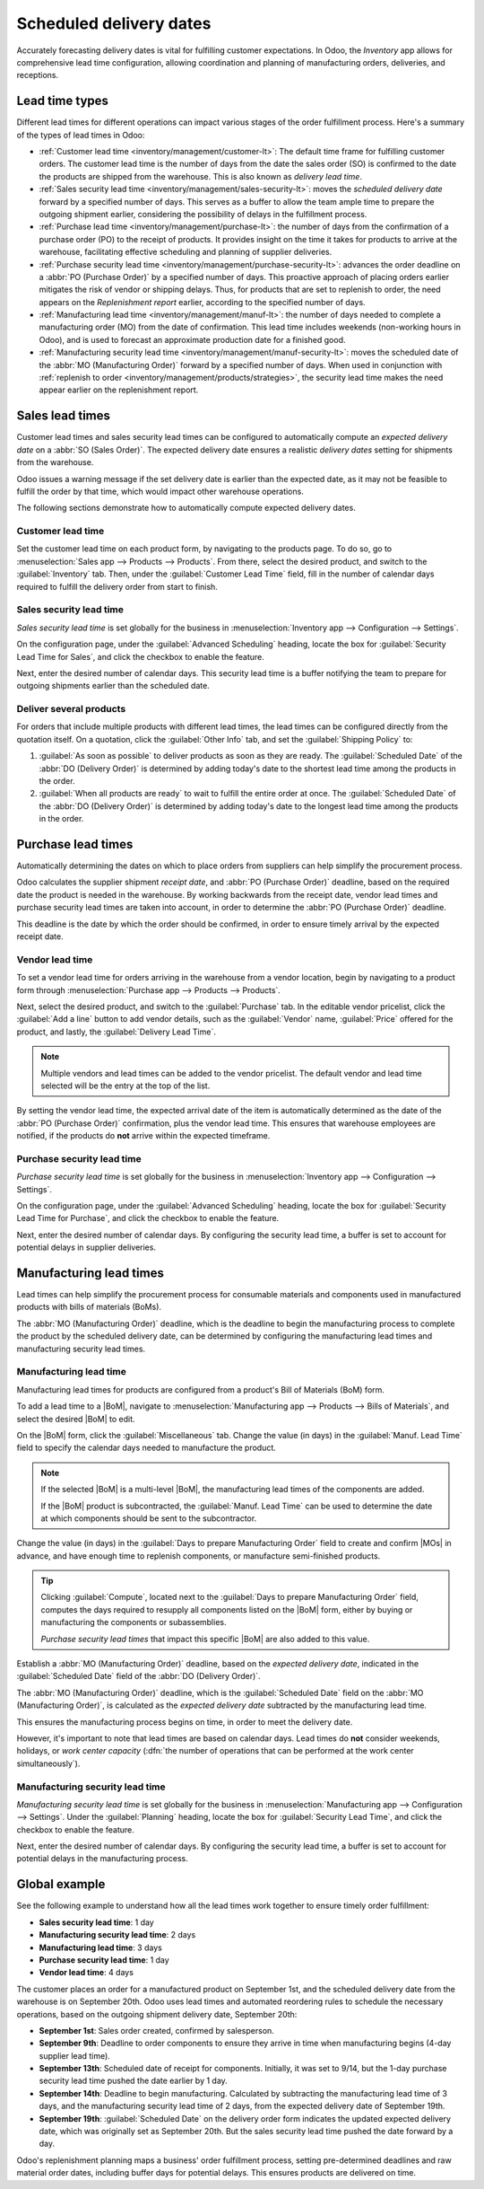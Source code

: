 ========================
Scheduled delivery dates
========================

.. |MOs| replace:: :abbr:`MOs (Manufacturing Orders)`
.. |BoM| replace:: :abbr:`BoM (Bill of Materials)`
.. |BoMs| replace:: :abbr:`BoMs (Bills of Materials)`

Accurately forecasting delivery dates is vital for fulfilling customer expectations. In Odoo, the
*Inventory* app allows for comprehensive lead time configuration, allowing coordination and planning
of manufacturing orders, deliveries, and receptions.

Lead time types
===============

Different lead times for different operations can impact various stages of the order fulfillment
process. Here's a summary of the types of lead times in Odoo:

.. image:: scheduled_dates/all-lead-times.png
   :align: center
   :alt: Show graphic of all lead times working together.

- :ref:`Customer lead time <inventory/management/customer-lt>`: The default time frame for
  fulfilling customer orders. The customer lead time is the number of days from the date the sales
  order (SO) is confirmed to the date the products are shipped from the warehouse. This is also
  known as *delivery lead time*.

- :ref:`Sales security lead time <inventory/management/sales-security-lt>`: moves the *scheduled
  delivery date* forward by a specified number of days. This serves as a buffer to allow the team
  ample time to prepare the outgoing shipment earlier, considering the possibility of delays in the
  fulfillment process.

- :ref:`Purchase lead time <inventory/management/purchase-lt>`: the number of days from the
  confirmation of a purchase order (PO) to the receipt of products. It provides insight on the time
  it takes for products to arrive at the warehouse, facilitating effective scheduling and planning
  of supplier deliveries.

- :ref:`Purchase security lead time <inventory/management/purchase-security-lt>`: advances the order
  deadline on a :abbr:`PO (Purchase Order)` by a specified number of days. This proactive approach
  of placing orders earlier mitigates the risk of vendor or shipping delays. Thus, for products that
  are set to replenish to order, the need appears on the *Replenishment report* earlier, according
  to the specified number of days.

- :ref:`Manufacturing lead time <inventory/management/manuf-lt>`: the number of days needed to
  complete a manufacturing order (MO) from the date of confirmation. This lead time includes
  weekends (non-working hours in Odoo), and is used to forecast an approximate production date for a
  finished good.

- :ref:`Manufacturing security lead time <inventory/management/manuf-security-lt>`: moves the
  scheduled date of the :abbr:`MO (Manufacturing Order)` forward by a specified number of days. When
  used in conjunction with :ref:`replenish to order <inventory/management/products/strategies>`, the
  security lead time makes the need appear earlier on the replenishment report.

.. _inventory/management/customer-lt:

Sales lead times
================

Customer lead times and sales security lead times can be configured to automatically compute an
*expected delivery date* on a :abbr:`SO (Sales Order)`. The expected delivery date ensures a
realistic *delivery dates* setting for shipments from the warehouse.

Odoo issues a warning message if the set delivery date is earlier than the expected date, as it may
not be feasible to fulfill the order by that time, which would impact other warehouse operations.

.. example::
   A :abbr:`SO (Sales Order)` containing a `Coconut-scented candle` is confirmed on July 11th. The
   product has a customer lead time of 14 days, and the business uses a sales security lead time of
   1 day. Based on the lead time inputs, Odoo suggests a delivery date in 15 days, on July 26th.

   .. image:: scheduled_dates/scheduled-date.png
      :align: center
      :alt: Set *Delivery Date* in a sales order. Enables delivery lead times feature.

The following sections demonstrate how to automatically compute expected delivery dates.

Customer lead time
------------------

Set the customer lead time on each product form, by navigating to the products page. To do so, go to
:menuselection:`Sales app --> Products --> Products`. From there, select the desired product, and
switch to the :guilabel:`Inventory` tab. Then, under the :guilabel:`Customer Lead Time` field, fill
in the number of calendar days required to fulfill the delivery order from start to finish.

.. example::
   Set a 14-day customer lead time for the `Coconut-scented candle` by navigating to its product
   form. Then, in the :guilabel:`Inventory` tab, type `14.00` days into the :guilabel:`Customer Lead
   Time` field.

   .. image:: scheduled_dates/customer.png
      :align: center
      :alt: Set *Customer Lead Time* on the product form.

.. _inventory/management/sales-security-lt:

Sales security lead time
------------------------

*Sales security lead time* is set globally for the business in :menuselection:`Inventory app -->
Configuration --> Settings`.

On the configuration page, under the :guilabel:`Advanced Scheduling` heading, locate the box for
:guilabel:`Security Lead Time for Sales`, and click the checkbox to enable the feature.

Next, enter the desired number of calendar days. This security lead time is a buffer notifying the
team to prepare for outgoing shipments earlier than the scheduled date.

.. example::
   Setting the :guilabel:`Security Lead Time for Sales` to `1.00` day, pushes the
   :guilabel:`Scheduled Date` of a delivery order (DO) forward by one day. In that case, if a
   product is initially scheduled for delivery on April 6th, but with a one-day security lead time,
   the new scheduled date for the delivery order would be April 5th.

   .. image:: scheduled_dates/sales-security.png
      :align: center
      :alt: View of the security lead time for sales configuration from the sales settings.

Deliver several products
------------------------

For orders that include multiple products with different lead times, the lead times can be
configured directly from the quotation itself. On a quotation, click the :guilabel:`Other Info` tab,
and set the :guilabel:`Shipping Policy` to:

#. :guilabel:`As soon as possible` to deliver products as soon as they are ready. The
   :guilabel:`Scheduled Date` of the :abbr:`DO (Delivery Order)` is determined by adding today's
   date to the shortest lead time among the products in the order.

#. :guilabel:`When all products are ready` to wait to fulfill the entire order at once. The
   :guilabel:`Scheduled Date` of the :abbr:`DO (Delivery Order)` is determined by adding today's
   date to the longest lead time among the products in the order.

.. image:: scheduled_dates/shipping-policy.png
   :align: center
   :alt: Show *Shipping Policy* field in the *Other Info* tab of a quotation.

.. example::
   In a quotation containing 2 products, `Yoga mat` and `Resistance band,` the products have a lead
   time of 8 days and 5 days, respectively. Today's date is April 2nd.

   When the :guilabel:`Shipping Policy` is set to :guilabel:`As soon as possible`, the scheduled
   delivery date is 5 days from today: April 7th. On the other hand, selecting :guilabel:`When all
   products are ready` configures the scheduled date to be 8 days from today: April 10th.

.. _inventory/management/purchase-lt:

Purchase lead times
===================

Automatically determining the dates on which to place orders from suppliers can help simplify the
procurement process.

Odoo calculates the supplier shipment *receipt date*, and :abbr:`PO (Purchase Order)` deadline,
based on the required date the product is needed in the warehouse. By working backwards from the
receipt date, vendor lead times and purchase security lead times are taken into account, in order to
determine the :abbr:`PO (Purchase Order)` deadline.

This deadline is the date by which the order should be confirmed, in order to ensure timely arrival
by the expected receipt date.

.. image:: scheduled_dates/vendor-lead-times.png
   :align: center
   :alt: Visualization of PO deadline and receipt date used with vendor lead times.

.. seealso::
   :ref:`PO scheduling with reordering rules <inventory/management/reordering_rules>`

Vendor lead time
----------------

To set a vendor lead time for orders arriving in the warehouse from a vendor location, begin by
navigating to a product form through :menuselection:`Purchase app --> Products --> Products`.

Next, select the desired product, and switch to the :guilabel:`Purchase` tab. In the editable vendor
pricelist, click the :guilabel:`Add a line` button to add vendor details, such as the
:guilabel:`Vendor` name, :guilabel:`Price` offered for the product, and lastly, the
:guilabel:`Delivery Lead Time`.

.. note::
   Multiple vendors and lead times can be added to the vendor pricelist. The default vendor and lead
   time selected will be the entry at the top of the list.

.. example::
   On the vendor pricelist of the product form, the :guilabel:`Delivery Lead Time` for the selected
   vendor is set to `10 days.`

   .. image:: scheduled_dates/set-vendor.png
      :align: center
      :alt: Add delivery lead times to vendor pricelist on a product.

By setting the vendor lead time, the expected arrival date of the item is automatically determined
as the date of the :abbr:`PO (Purchase Order)` confirmation, plus the vendor lead time. This ensures
that warehouse employees are notified, if the products do **not** arrive within the expected
timeframe.

.. example::
   On a :abbr:`PO (Purchase Order)` confirmed on July 11th, for a product configured with a 10-day
   vendor lead time, Odoo automatically sets the :guilabel:`Receipt Date` to July 21st. The receipt
   date also appears as the :guilabel:`Scheduled Date` on the warehouse receipt form, accessible
   from the :guilabel:`Receipt` smart button, located on the :guilabel:`PO (Purchase Order)`.

   .. image:: scheduled_dates/receipt-date.png
      :align: center
      :alt: Show expected *Receipt Date* of the product from the vendor.

   .. image:: scheduled_dates/scheduled-date-receipt.png
      :align: center
      :alt: Show expected *Scheduled Date* of arrival of the product from the vendor.

.. _inventory/management/purchase-security-lt:

Purchase security lead time
---------------------------

*Purchase security lead time* is set globally for the business in :menuselection:`Inventory app -->
Configuration --> Settings`.

On the configuration page, under the :guilabel:`Advanced Scheduling` heading, locate the box for
:guilabel:`Security Lead Time for Purchase`, and click the checkbox to enable the feature.

Next, enter the desired number of calendar days. By configuring the security lead time, a buffer is
set to account for potential delays in supplier deliveries.

.. example::
   Setting the :guilabel:`Security Lead Time for Purchase` to `2.00` days, pushes the
   :guilabel:`Scheduled Date` of receipt back by one day. In that case, if a product is initially
   scheduled to arrive on April 6th, with a two-day security lead time, the new scheduled date for
   the receipt would be April 8th.

   .. image:: scheduled_dates/vendor-security.png
      :align: center
      :alt: Set security lead time for purchase from the Inventory > Configuration > Settings.

.. _inventory/management/manuf-lt:

Manufacturing lead times
========================

Lead times can help simplify the procurement process for consumable materials and components used in
manufactured products with bills of materials (BoMs).

The :abbr:`MO (Manufacturing Order)` deadline, which is the deadline to begin the manufacturing
process to complete the product by the scheduled delivery date, can be determined by configuring the
manufacturing lead times and manufacturing security lead times.

.. image:: scheduled_dates/manuf-lead-times.png
   :align: center
   :alt: Visualization of the determination of planned MO date manufacturing lead times.

Manufacturing lead time
-----------------------

Manufacturing lead times for products are configured from a product's Bill of Materials (BoM) form.

To add a lead time to a |BoM|, navigate to :menuselection:`Manufacturing app --> Products --> Bills
of Materials`, and select the desired |BoM| to edit.

On the |BoM| form, click the :guilabel:`Miscellaneous` tab. Change the value (in days) in the
:guilabel:`Manuf. Lead Time` field to specify the calendar days needed to manufacture the product.

.. image:: scheduled_dates/scheduled-dates-manuf-lead-time.png
   :align: center
   :alt: Manuf. Lead Time value specified on a product's Bill of Material form.

.. note::
   If the selected |BoM| is a multi-level |BoM|, the manufacturing lead times of the components are
   added.

   If the |BoM| product is subcontracted, the :guilabel:`Manuf. Lead Time` can be used to determine
   the date at which components should be sent to the subcontractor.

Change the value (in days) in the :guilabel:`Days to prepare Manufacturing Order` field to create
and confirm |MOs| in advance, and have enough time to replenish components, or manufacture
semi-finished products.

.. tip::
   Clicking :guilabel:`Compute`, located next to the :guilabel:`Days to prepare Manufacturing Order`
   field, computes the days required to resupply all components listed on the |BoM| form, either by
   buying or manufacturing the components or subassemblies.

   *Purchase security lead times* that impact this specific |BoM| are also added to this value.

Establish a :abbr:`MO (Manufacturing Order)` deadline, based on the *expected delivery date*,
indicated in the :guilabel:`Scheduled Date` field of the :abbr:`DO (Delivery Order)`.

The :abbr:`MO (Manufacturing Order)` deadline, which is the :guilabel:`Scheduled Date` field on the
:abbr:`MO (Manufacturing Order)`, is calculated as the *expected delivery date* subtracted by the
manufacturing lead time.

This ensures the manufacturing process begins on time, in order to meet the delivery date.

However, it's important to note that lead times are based on calendar days. Lead times do **not**
consider weekends, holidays, or *work center capacity* (:dfn:`the number of operations that can be
performed at the work center simultaneously`).

.. seealso::
   - :ref:`Manufacturing planning <manufacturing/management/use_mps>`
   - :ref:`Configure automatic MO scheduling with reordering rules
     <inventory/management/reordering_rules>`

.. example::
   A product's scheduled shipment date on the :abbr:`DO (Delivery Order)` is August 15th. The
   product requires 14 days to manufacture. So, the latest date to start the :abbr:`MO
   (Manufacturing Order)` to meet the commitment date is August 1st.

.. _inventory/management/manuf-security-lt:

Manufacturing security lead time
--------------------------------

*Manufacturing security lead time* is set globally for the business in :menuselection:`Manufacturing
app --> Configuration --> Settings`. Under the :guilabel:`Planning` heading, locate the box for
:guilabel:`Security Lead Time`, and click the checkbox to enable the feature.

Next, enter the desired number of calendar days. By configuring the security lead time, a buffer is
set to account for potential delays in the manufacturing process.

.. image:: scheduled_dates/manuf-security.png
   :align: center
   :alt: View of the security lead time for manufacturing from the manufacturing app settings.

.. example::
   A product has a scheduled shipment date on the :abbr:`DO (Delivery Order)` set for August 15th.
   The manufacturing lead time is 7 days, and manufacturing security lead time is 3 days. So, the
   :guilabel:`Scheduled Date` on the :abbr:`MO (Manufacturing Order)` reflects the latest date to
   begin the manufacturing order. In this example, the planned date on the :abbr:`MO (Manufacturing
   Order)` is August 5th.

Global example
==============

See the following example to understand how all the lead times work together to ensure timely order
fulfillment:

- **Sales security lead time**: 1 day
- **Manufacturing security lead time**: 2 days
- **Manufacturing lead time**: 3 days
- **Purchase security lead time**: 1 day
- **Vendor lead time**: 4 days

The customer places an order for a manufactured product on September 1st, and the scheduled delivery
date from the warehouse is on September 20th. Odoo uses lead times and automated reordering rules to
schedule the necessary operations, based on the outgoing shipment delivery date, September 20th:

.. image:: scheduled_dates/global-example.png
   :align: center
   :alt: Show timeline of how lead times work together to schedule warehouse operations.

- **September 1st**: Sales order created, confirmed by salesperson.

- **September 9th**: Deadline to order components to ensure they arrive in time when manufacturing
  begins (4-day supplier lead time).

- **September 13th**: Scheduled date of receipt for components. Initially, it was set to 9/14, but
  the 1-day purchase security lead time pushed the date earlier by 1 day.

- **September 14th**: Deadline to begin manufacturing. Calculated by subtracting the manufacturing
  lead time of 3 days, and the manufacturing security lead time of 2 days, from the expected
  delivery date of September 19th.

- **September 19th**: :guilabel:`Scheduled Date` on the delivery order form indicates the updated
  expected delivery date, which was originally set as September 20th. But the sales security lead
  time pushed the date forward by a day.

Odoo's replenishment planning maps a business' order fulfillment process, setting pre-determined
deadlines and raw material order dates, including buffer days for potential delays. This ensures
products are delivered on time.

